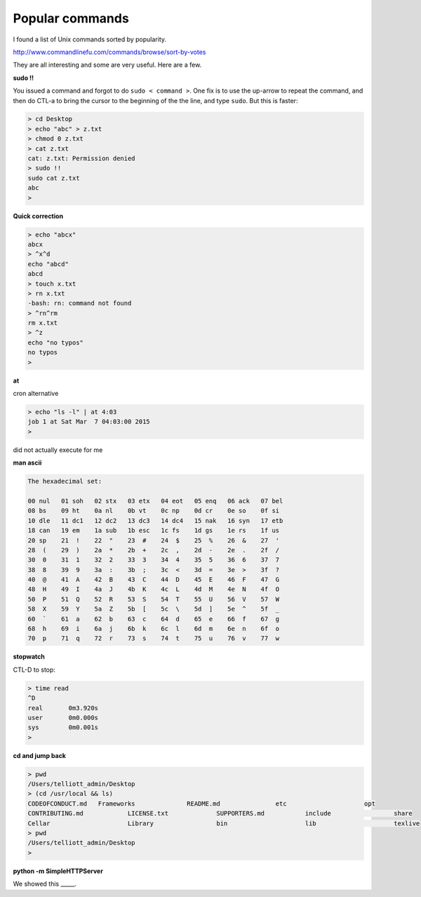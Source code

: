 .. _popular:

################
Popular commands
################

I found a list of Unix commands sorted by popularity.  

http://www.commandlinefu.com/commands/browse/sort-by-votes

They are all interesting and some are very useful.  Here are a few.

**sudo !!**

You issued a command and forgot to do ``sudo < command >``.  One fix is to use the up-arrow to repeat the command, and then do CTL-a to bring the cursor to the beginning of the the line, and type ``sudo``.  But this is faster:

.. sourcecode:: bash

    > cd Desktop
    > echo "abc" > z.txt
    > chmod 0 z.txt
    > cat z.txt
    cat: z.txt: Permission denied
    > sudo !!
    sudo cat z.txt
    abc
    >

**Quick correction**

.. sourcecode:: bash

    > echo "abcx" 
    abcx
    > ^x^d
    echo "abcd" 
    abcd
    > touch x.txt
    > rn x.txt
    -bash: rn: command not found
    > ^rn^rm
    rm x.txt
    > ^z
    echo "no typos"
    no typos
    >

**at**

cron alternative

.. sourcecode:: bash

    > echo "ls -l" | at 4:03
    job 1 at Sat Mar  7 04:03:00 2015
    >

did not actually execute for me

**man ascii**

.. sourcecode:: bash

     The hexadecimal set:

     00 nul   01 soh   02 stx   03 etx   04 eot   05 enq   06 ack   07 bel
     08 bs    09 ht    0a nl    0b vt    0c np    0d cr    0e so    0f si
     10 dle   11 dc1   12 dc2   13 dc3   14 dc4   15 nak   16 syn   17 etb
     18 can   19 em    1a sub   1b esc   1c fs    1d gs    1e rs    1f us
     20 sp    21  !    22  "    23  #    24  $    25  %    26  &    27  '
     28  (    29  )    2a  *    2b  +    2c  ,    2d  -    2e  .    2f  /
     30  0    31  1    32  2    33  3    34  4    35  5    36  6    37  7
     38  8    39  9    3a  :    3b  ;    3c  <    3d  =    3e  >    3f  ?
     40  @    41  A    42  B    43  C    44  D    45  E    46  F    47  G
     48  H    49  I    4a  J    4b  K    4c  L    4d  M    4e  N    4f  O
     50  P    51  Q    52  R    53  S    54  T    55  U    56  V    57  W
     58  X    59  Y    5a  Z    5b  [    5c  \    5d  ]    5e  ^    5f  _
     60  `    61  a    62  b    63  c    64  d    65  e    66  f    67  g
     68  h    69  i    6a  j    6b  k    6c  l    6d  m    6e  n    6f  o
     70  p    71  q    72  r    73  s    74  t    75  u    76  v    77  w

**stopwatch**

CTL-D to stop:

.. sourcecode:: bash

     > time read
     ^D
     real	0m3.920s
     user	0m0.000s
     sys	0m0.001s
     >

**cd and jump back**

.. sourcecode:: bash

     > pwd
     /Users/telliott_admin/Desktop
     > (cd /usr/local && ls)
     CODEOFCONDUCT.md	Frameworks		README.md		etc			opt
     CONTRIBUTING.md		LICENSE.txt		SUPPORTERS.md		include			share
     Cellar			Library			bin			lib			texlive
     > pwd
     /Users/telliott_admin/Desktop
     >

**python -m SimpleHTTPServer**

We showed this _____.






